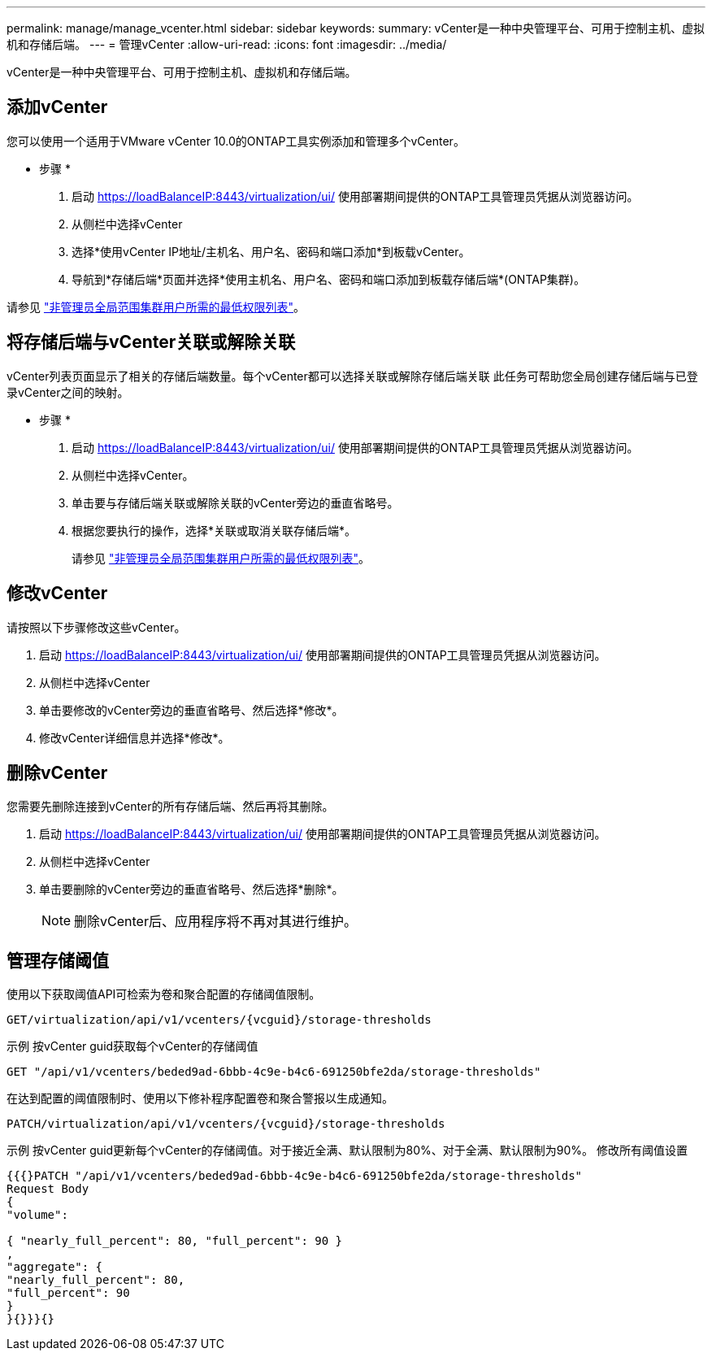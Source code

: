 ---
permalink: manage/manage_vcenter.html 
sidebar: sidebar 
keywords:  
summary: vCenter是一种中央管理平台、可用于控制主机、虚拟机和存储后端。 
---
= 管理vCenter
:allow-uri-read: 
:icons: font
:imagesdir: ../media/


[role="lead"]
vCenter是一种中央管理平台、可用于控制主机、虚拟机和存储后端。



== 添加vCenter

您可以使用一个适用于VMware vCenter 10.0的ONTAP工具实例添加和管理多个vCenter。

* 步骤 *

. 启动 https://loadBalanceIP:8443/virtualization/ui/[] 使用部署期间提供的ONTAP工具管理员凭据从浏览器访问。
. 从侧栏中选择vCenter
. 选择*使用vCenter IP地址/主机名、用户名、密码和端口添加*到板载vCenter。
. 导航到*存储后端*页面并选择*使用主机名、用户名、密码和端口添加到板载存储后端*(ONTAP集群)。


请参见 link:../configure/task_configure_user_role_and_privileges.html["非管理员全局范围集群用户所需的最低权限列表"]。



== 将存储后端与vCenter关联或解除关联

vCenter列表页面显示了相关的存储后端数量。每个vCenter都可以选择关联或解除存储后端关联
此任务可帮助您全局创建存储后端与已登录vCenter之间的映射。

* 步骤 *

. 启动 https://loadBalanceIP:8443/virtualization/ui/[] 使用部署期间提供的ONTAP工具管理员凭据从浏览器访问。
. 从侧栏中选择vCenter。
. 单击要与存储后端关联或解除关联的vCenter旁边的垂直省略号。
. 根据您要执行的操作，选择*关联或取消关联存储后端*。
+
请参见 link:../configure/task_configure_user_role_and_privileges.html["非管理员全局范围集群用户所需的最低权限列表"]。





== 修改vCenter

请按照以下步骤修改这些vCenter。

. 启动 https://loadBalanceIP:8443/virtualization/ui/[] 使用部署期间提供的ONTAP工具管理员凭据从浏览器访问。
. 从侧栏中选择vCenter
. 单击要修改的vCenter旁边的垂直省略号、然后选择*修改*。
. 修改vCenter详细信息并选择*修改*。




== 删除vCenter

您需要先删除连接到vCenter的所有存储后端、然后再将其删除。

. 启动 https://loadBalanceIP:8443/virtualization/ui/[] 使用部署期间提供的ONTAP工具管理员凭据从浏览器访问。
. 从侧栏中选择vCenter
. 单击要删除的vCenter旁边的垂直省略号、然后选择*删除*。
+

NOTE: 删除vCenter后、应用程序将不再对其进行维护。





== 管理存储阈值

使用以下获取阈值API可检索为卷和聚合配置的存储阈值限制。

[listing]
----
GET​/virtualization​/api​/v1​/vcenters​/{vcguid}​/storage-thresholds
----
示例
按vCenter guid获取每个vCenter的存储阈值

[listing]
----
GET "/api/v1/vcenters/beded9ad-6bbb-4c9e-b4c6-691250bfe2da/storage-thresholds"
----
在达到配置的阈值限制时、使用以下修补程序配置卷和聚合警报以生成通知。

[listing]
----
PATCH​/virtualization​/api​/v1​/vcenters​/{vcguid}​/storage-thresholds
----
示例
按vCenter guid更新每个vCenter的存储阈值。对于接近全满、默认限制为80%、对于全满、默认限制为90%。
修改所有阈值设置

[listing]
----
{{{}PATCH "/api/v1/vcenters/beded9ad-6bbb-4c9e-b4c6-691250bfe2da/storage-thresholds"
Request Body
{
"volume":

{ "nearly_full_percent": 80, "full_percent": 90 }
,
"aggregate": {
"nearly_full_percent": 80,
"full_percent": 90
}
}{}}}{}
----